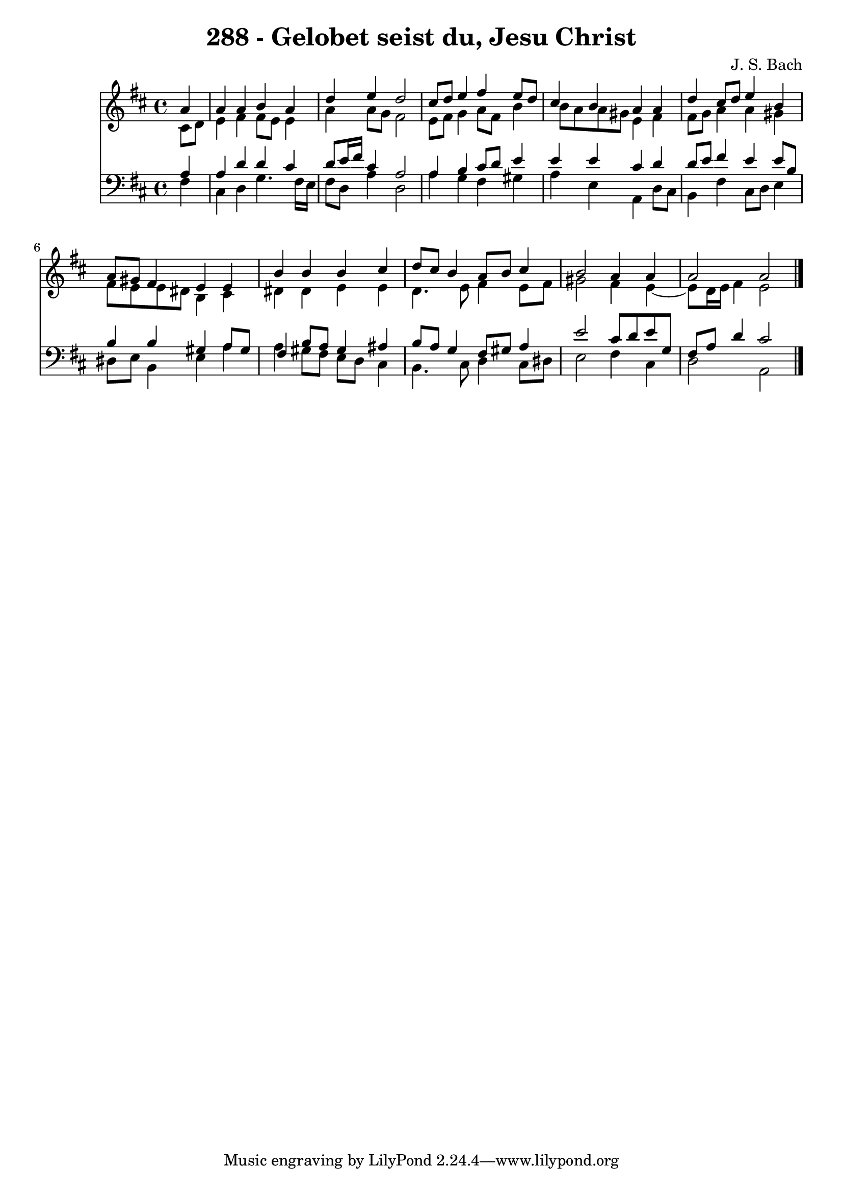 \version "2.10.33"

\header {
  title = "288 - Gelobet seist du, Jesu Christ"
  composer = "J. S. Bach"
}


global = {
  \time 4/4
  \key b \minor
}


soprano = \relative c'' {
  \partial 4 a4 
    a4 a4 b4 a4 
  d4 e4 d2 
  cis8 d8 e4 fis4 e8 d8 
  cis4 b4 a4 a4 
  d4 cis8 d8 e4 b4   %5
  a8 gis8 fis4 e4 e4 
  b'4 b4 b4 cis4 
  d8 cis8 b4 a8 b8 cis4 
  b2 a4 a4 
  a2 a2   %10
  
}

alto = \relative c' {
  \partial 4 cis8  d8 
    e4 fis4 fis8 e8 e4 
  a4 a8 g8 fis2 
  e8 fis8 g4 a8 fis8 b4 
  b8 a8 a8 gis8 e4 fis4 
  fis8 g8 a4 a4 gis4   %5
  fis8 e8 e8 dis8 b4 cis4 
  dis4 dis4 e4 e4 
  d4. e8 fis4 e8 fis8 
  gis2 fis4 e4~ 
  e8 d16 e16 fis4 e2   %10
  
}

tenor = \relative c' {
  \partial 4 a4 
    a4 d4 d4 cis4 
  d8 e16 fis16 cis4 a2 
  a4 b4 cis8 d8 e4 
  e4 e4 cis4 d4 
  d8 e8 fis4 e4 e8 b8   %5
  b4 b4 gis4 a8 gis8 
  fis4 b8 a8 gis4 ais4 
  b8 a8 g4 fis8 gis8 a4 
  e'2 cis8 d8 e8 g,8 
  fis8 a8 d4 cis2   %10
  
}

baixo = \relative c {
  \partial 4 fis4 
    cis4 d4 g4. fis16 e16 
  fis8 d8 a'4 d,2 
  a'4 g4 fis4 gis4 
  a4 e4 a,4 d8 cis8 
  b4 fis'4 cis8 d8 e4   %5
  dis8 e8 b4 e4 a4 
  a4 gis8 fis8 e8 d8 cis4 
  b4. cis8 d4 cis8 dis8 
  e2 fis4 cis4 
  d2 a2   %10
  
}

\score {
  <<
    \new Staff {
      <<
        \global
        \new Voice = "1" { \voiceOne \soprano }
        \new Voice = "2" { \voiceTwo \alto }
      >>
    }
    \new Staff {
      <<
        \global
        \clef "bass"
        \new Voice = "1" {\voiceOne \tenor }
        \new Voice = "2" { \voiceTwo \baixo \bar "|."}
      >>
    }
  >>
}